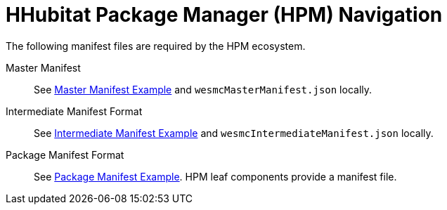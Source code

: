 = HHubitat Package Manager (HPM) Navigation
The following manifest files are required by the HPM ecosystem.

Master Manifest::
  See https://hubitatpackagemanager.hubitatcommunity.com/masterManifest.html[Master Manifest Example] and `wesmcMasterManifest.json` locally.

Intermediate Manifest Format::
  See https://hubitatpackagemanager.hubitatcommunity.com/intermManifest.html[Intermediate Manifest Example] and `wesmcIntermediateManifest.json` locally.

Package Manifest Format::
  See https://hubitatpackagemanager.hubitatcommunity.com/pkgManifest.html[Package Manifest Example]. HPM leaf components provide a manifest file. 

